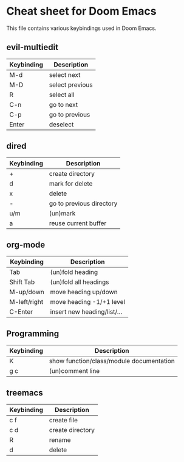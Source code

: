 * Cheat sheet for Doom Emacs
This file contains various keybindings used in Doom Emacs.

** evil-multiedit
|------------+-----------------|
| Keybinding | Description     |
|------------+-----------------|
| M-d        | select next     |
| M-D        | select previous |
| R          | select all      |
| C-n        | go to next      |
| C-p        | go to previous  |
| Enter      | deselect        |
|------------+-----------------|

** dired
|------------+--------------------------|
| Keybinding | Description              |
|------------+--------------------------|
| +          | create directory         |
| d          | mark for delete          |
| x          | delete                   |
| -          | go to previous directory |
| u/m        | (un)mark                 |
| a          | reuse current buffer     |
|------------+--------------------------|

** org-mode
|--------------+-----------------------------|
| Keybinding   | Description                 |
|--------------+-----------------------------|
| Tab          | (un)fold heading            |
| Shift Tab    | (un)fold all headings       |
| M-up/down    | move heading  up/down       |
| M-left/right | move heading -1/+1 level    |
| C-Enter      | insert new heading/list/... |
|--------------+-----------------------------|

** Programming
|------------+------------------------------------------|
| Keybinding | Description                              |
|------------+------------------------------------------|
| K          | show function/class/module documentation |
| g c        | (un)comment line                         |
|------------+------------------------------------------|

** treemacs
|------------+------------------|
| Keybinding | Description      |
|------------+------------------|
| c f        | create file      |
| c d        | create directory |
| R          | rename           |
| d          | delete           |
|------------+------------------|
